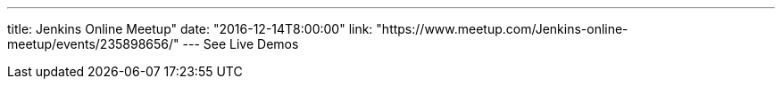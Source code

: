 ---
title: Jenkins Online Meetup"
date: "2016-12-14T8:00:00"
link: "https://www.meetup.com/Jenkins-online-meetup/events/235898656/"
---
See Live Demos
